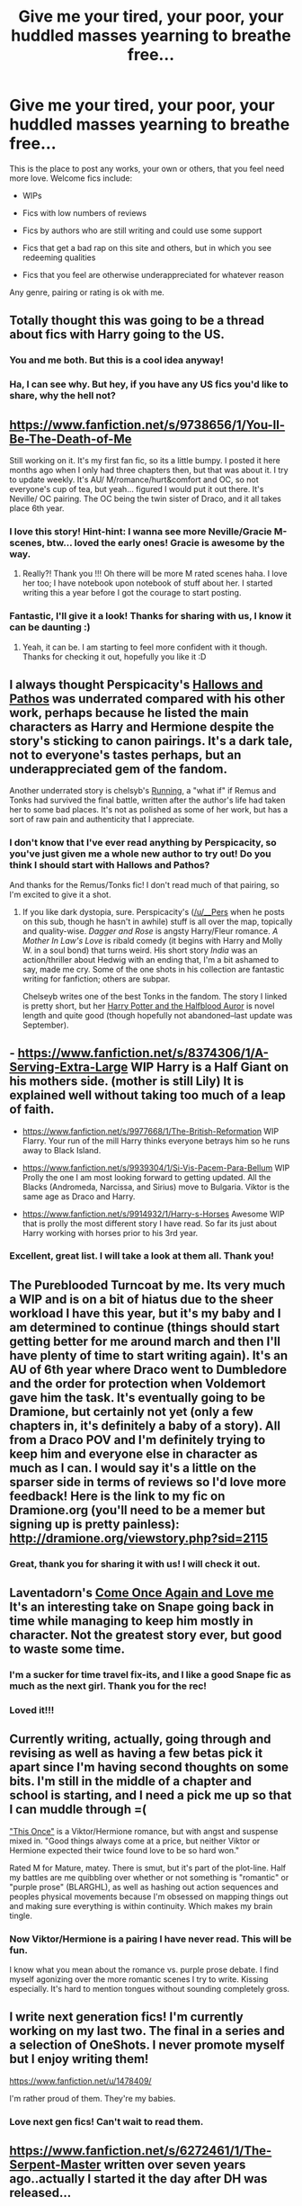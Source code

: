 #+TITLE: Give me your tired, your poor, your huddled masses yearning to breathe free...

* Give me your tired, your poor, your huddled masses yearning to breathe free...
:PROPERTIES:
:Author: practical_cat
:Score: 15
:DateUnix: 1389720356.0
:DateShort: 2014-Jan-14
:END:
This is the place to post any works, your own or others, that you feel need more love. Welcome fics include:

- WIPs

- Fics with low numbers of reviews

- Fics by authors who are still writing and could use some support

- Fics that get a bad rap on this site and others, but in which you see redeeming qualities

- Fics that you feel are otherwise underappreciated for whatever reason

Any genre, pairing or rating is ok with me.


** Totally thought this was going to be a thread about fics with Harry going to the US.
:PROPERTIES:
:Author: denarii
:Score: 19
:DateUnix: 1389722072.0
:DateShort: 2014-Jan-14
:END:

*** You and me both. But this is a cool idea anyway!
:PROPERTIES:
:Author: mandiblebones
:Score: 3
:DateUnix: 1389726504.0
:DateShort: 2014-Jan-14
:END:


*** Ha, I can see why. But hey, if you have any US fics you'd like to share, why the hell not?
:PROPERTIES:
:Author: practical_cat
:Score: 3
:DateUnix: 1389728033.0
:DateShort: 2014-Jan-14
:END:


** [[https://www.fanfiction.net/s/9738656/1/You-ll-Be-The-Death-of-Me]]

Still working on it. It's my first fan fic, so its a little bumpy. I posted it here months ago when I only had three chapters then, but that was about it. I try to update weekly. It's AU/ M/romance/hurt&comfort and OC, so not everyone's cup of tea, but yeah... figured I would put it out there. It's Neville/ OC pairing. The OC being the twin sister of Draco, and it all takes place 6th year.
:PROPERTIES:
:Author: grace644
:Score: 6
:DateUnix: 1389724421.0
:DateShort: 2014-Jan-14
:END:

*** I love this story! Hint-hint: I wanna see more Neville/Gracie M-scenes, btw... loved the early ones! Gracie is awesome by the way.
:PROPERTIES:
:Author: SoulxxBondz
:Score: 3
:DateUnix: 1389752007.0
:DateShort: 2014-Jan-15
:END:

**** Really?! Thank you !!! Oh there will be more M rated scenes haha. I love her too; I have notebook upon notebook of stuff about her. I started writing this a year before I got the courage to start posting.
:PROPERTIES:
:Author: grace644
:Score: 1
:DateUnix: 1389758068.0
:DateShort: 2014-Jan-15
:END:


*** Fantastic, I'll give it a look! Thanks for sharing with us, I know it can be daunting :)
:PROPERTIES:
:Author: practical_cat
:Score: 2
:DateUnix: 1389727985.0
:DateShort: 2014-Jan-14
:END:

**** Yeah, it can be. I am starting to feel more confident with it though. Thanks for checking it out, hopefully you like it :D
:PROPERTIES:
:Author: grace644
:Score: 1
:DateUnix: 1389728301.0
:DateShort: 2014-Jan-14
:END:


** I always thought Perspicacity's [[https://www.fanfiction.net/s/4889913/1/Hallows-and-Pathos][Hallows and Pathos]] was underrated compared with his other work, perhaps because he listed the main characters as Harry and Hermione despite the story's sticking to canon pairings. It's a dark tale, not to everyone's tastes perhaps, but an underappreciated gem of the fandom.

Another underrated story is chelsyb's [[https://www.fanfiction.net/s/7053607/1/Running][Running]], a "what if" if Remus and Tonks had survived the final battle, written after the author's life had taken her to some bad places. It's not as polished as some of her work, but has a sort of raw pain and authenticity that I appreciate.
:PROPERTIES:
:Author: truncation_error
:Score: 4
:DateUnix: 1389795444.0
:DateShort: 2014-Jan-15
:END:

*** I don't know that I've ever read anything by Perspicacity, so you've just given me a whole new author to try out! Do you think I should start with Hallows and Pathos?

And thanks for the Remus/Tonks fic! I don't read much of that pairing, so I'm excited to give it a shot.
:PROPERTIES:
:Author: practical_cat
:Score: 2
:DateUnix: 1389820598.0
:DateShort: 2014-Jan-16
:END:

**** If you like dark dystopia, sure. Perspicacity's ([[/u/__Pers]] when he posts on this sub, though he hasn't in awhile) stuff is all over the map, topically and quality-wise. /Dagger and Rose/ is angsty Harry/Fleur romance. /A Mother In Law's Love/ is ribald comedy (it begins with Harry and Molly W. in a soul bond) that turns weird. His short story /India/ was an action/thriller about Hedwig with an ending that, I'm a bit ashamed to say, made me cry. Some of the one shots in his collection are fantastic writing for fanfiction; others are subpar.

Chelseyb writes one of the best Tonks in the fandom. The story I linked is pretty short, but her [[https://www.fanfiction.net/s/7746111/1/Harry-Potter-the-Halfblood-Auror][Harry Potter and the Halfblood Auror]] is novel length and quite good (though hopefully not abandoned--last update was September).
:PROPERTIES:
:Author: truncation_error
:Score: 2
:DateUnix: 1389870946.0
:DateShort: 2014-Jan-16
:END:


** - [[https://www.fanfiction.net/s/8374306/1/A-Serving-Extra-Large]] WIP Harry is a Half Giant on his mothers side. (mother is still Lily) It is explained well without taking too much of a leap of faith.

- [[https://www.fanfiction.net/s/9977668/1/The-British-Reformation]] WIP Flarry. Your run of the mill Harry thinks everyone betrays him so he runs away to Black Island.

- [[https://www.fanfiction.net/s/9939304/1/Si-Vis-Pacem-Para-Bellum]] WIP Prolly the one I am most looking forward to getting updated. All the Blacks (Andromeda, Narcissa, and Sirius) move to Bulgaria. Viktor is the same age as Draco and Harry.

- [[https://www.fanfiction.net/s/9914932/1/Harry-s-Horses]] Awesome WIP that is prolly the most different story I have read. So far its just about Harry working with horses prior to his 3rd year.
:PROPERTIES:
:Author: commando678
:Score: 3
:DateUnix: 1389743345.0
:DateShort: 2014-Jan-15
:END:

*** Excellent, great list. I will take a look at them all. Thank you!
:PROPERTIES:
:Author: practical_cat
:Score: 1
:DateUnix: 1389820497.0
:DateShort: 2014-Jan-16
:END:


** The Pureblooded Turncoat by me. Its very much a WIP and is on a bit of hiatus due to the sheer workload I have this year, but it's my baby and I am determined to continue (things should start getting better for me around march and then I'll have plenty of time to start writing again). It's an AU of 6th year where Draco went to Dumbledore and the order for protection when Voldemort gave him the task. It's eventually going to be Dramione, but certainly not yet (only a few chapters in, it's definitely a baby of a story). All from a Draco POV and I'm definitely trying to keep him and everyone else in character as much as I can. I would say it's a little on the sparser side in terms of reviews so I'd love more feedback! Here is the link to my fic on Dramione.org (you'll need to be a memer but signing up is pretty painless): [[http://dramione.org/viewstory.php?sid=2115]]
:PROPERTIES:
:Author: Mel966
:Score: 3
:DateUnix: 1389766671.0
:DateShort: 2014-Jan-15
:END:

*** Great, thank you for sharing it with us! I will check it out.
:PROPERTIES:
:Author: practical_cat
:Score: 2
:DateUnix: 1389820737.0
:DateShort: 2014-Jan-16
:END:


** Laventadorn's [[https://www.fanfiction.net/s/7670834/1/Come-Once-Again-and-Love-Me][Come Once Again and Love me]] It's an interesting take on Snape going back in time while managing to keep him mostly in character. Not the greatest story ever, but good to waste some time.
:PROPERTIES:
:Author: buffyficaddict
:Score: 3
:DateUnix: 1389800220.0
:DateShort: 2014-Jan-15
:END:

*** I'm a sucker for time travel fix-its, and I like a good Snape fic as much as the next girl. Thank you for the rec!
:PROPERTIES:
:Author: practical_cat
:Score: 1
:DateUnix: 1389820797.0
:DateShort: 2014-Jan-16
:END:


*** Loved it!!!
:PROPERTIES:
:Author: Korrin85
:Score: 1
:DateUnix: 1389936563.0
:DateShort: 2014-Jan-17
:END:


** Currently writing, actually, going through and revising as well as having a few betas pick it apart since I'm having second thoughts on some bits. I'm still in the middle of a chapter and school is starting, and I need a pick me up so that I can muddle through =(

[[https://www.fanfiction.net/s/7070742/1/This-Once]["This Once"]] is a Viktor/Hermione romance, but with angst and suspense mixed in. "Good things always come at a price, but neither Viktor or Hermione expected their twice found love to be so hard won."

Rated M for Mature, matey. There is smut, but it's part of the plot-line. Half my battles are me quibbling over whether or not something is "romantic" or "purple prose" (BLARGHL), as well as hashing out action sequences and peoples physical movements because I'm obsessed on mapping things out and making sure everything is within continuity. Which makes my brain tingle.
:PROPERTIES:
:Author: Okobo-chan
:Score: 2
:DateUnix: 1389758179.0
:DateShort: 2014-Jan-15
:END:

*** Now Viktor/Hermione is a pairing I have never read. This will be fun.

I know what you mean about the romance vs. purple prose debate. I find myself agonizing over the more romantic scenes I try to write. Kissing especially. It's hard to mention tongues without sounding completely gross.
:PROPERTIES:
:Author: practical_cat
:Score: 1
:DateUnix: 1389820710.0
:DateShort: 2014-Jan-16
:END:


** I write next generation fics! I'm currently working on my last two. The final in a series and a selection of OneShots. I never promote myself but I enjoy writing them!

[[https://www.fanfiction.net/u/1478409/]]

I'm rather proud of them. They're my babies.
:PROPERTIES:
:Author: EmmieeRosee
:Score: 2
:DateUnix: 1389769112.0
:DateShort: 2014-Jan-15
:END:

*** Love next gen fics! Can't wait to read them.
:PROPERTIES:
:Author: practical_cat
:Score: 1
:DateUnix: 1389820754.0
:DateShort: 2014-Jan-16
:END:


** [[https://www.fanfiction.net/s/6272461/1/The-Serpent-Master]] written over seven years ago..actually I started it the day after DH was released...
:PROPERTIES:
:Author: shaun056
:Score: 2
:DateUnix: 1389780085.0
:DateShort: 2014-Jan-15
:END:

*** Awesome, thank you!
:PROPERTIES:
:Author: practical_cat
:Score: 1
:DateUnix: 1389820767.0
:DateShort: 2014-Jan-16
:END:


** This story recently took second place in the HPFanFicFanPoll Awards a few days ago in the Best Drama-Angst category, and I'm surprised to see it has so little reviews on ff.net (42 reviews for five chapters).

It's called Resonare Mortis, and should please all of those who prefer a darker side of fanfiction. The story features the characters Hermione Granger and Severus Snape, but does not pair them romantically in any way. Both are true to canon characterization, and the plot is surprisingly original.

[[https://www.fanfiction.net/s/9565529/1/Resonare-Mortis]]
:PROPERTIES:
:Author: rutterb0
:Score: 2
:DateUnix: 1390012860.0
:DateShort: 2014-Jan-18
:END:


** My one-shot where Harry defeats Death Eaters in a funny way.

[[https://www.fanfiction.net/s/8920125/1/The-Cabinet]]

Thank you for giving me this chance to whore for reviews.
:PROPERTIES:
:Author: deirox
:Score: 2
:DateUnix: 1390722445.0
:DateShort: 2014-Jan-26
:END:


** I like this idea! I get tired of the same old stuff. Here are a couple humorous oneshots with very few reviews that I enjoyed:

[[https://www.fanfiction.net/s/7607648/1/Lenny-Penguins-and-Subtlety][Lenny, Penguins, and Subtlety]] by Caderyn Lux. "Lenny is having a awful day and on this awful day, he ends up crossing path with a strange kid and a stern man who, in a bizarre way, brighten his day considerably."

[[https://www.fanfiction.net/s/9489238/1/Passports-Required][Passports Required]] by 1917farmgirl. "Some travel plans are harder to arrange than others. Written for the House Cup 2013 at HPFF."
:PROPERTIES:
:Author: pallas_athene
:Score: 1
:DateUnix: 1389721097.0
:DateShort: 2014-Jan-14
:END:

*** Excellent! I'll check them out.
:PROPERTIES:
:Author: practical_cat
:Score: 1
:DateUnix: 1389721230.0
:DateShort: 2014-Jan-14
:END:


** [[https://www.fanfiction.net/s/9855722/1/String-Theory][String Theory]]

It's my try at an OC fic. Just a way to fiddle with bits of canon and have some fun. Each year will be more and more divergent from the books and written with an eye toward a specific genre. First year, for instance, is a more proactive heist plot. Eventually I hope to go deep into the formation of Hogwarts and address whether or not Herpo the Foul's horcrux was ever destroyed.

I understand the stigma against OC-centric stories, and if you don't want to read fine by me, just thought I'd put it out there for people to check out.
:PROPERTIES:
:Author: gorgonfish
:Score: 1
:DateUnix: 1389902232.0
:DateShort: 2014-Jan-16
:END:

*** I really like your ideas, and I'd like to thoroughly review your chapters. If you can pm me with a Google Doc copy I can do that for you.
:PROPERTIES:
:Author: delmarria
:Score: 1
:DateUnix: 1390037689.0
:DateShort: 2014-Jan-18
:END:

**** Sent it! :)
:PROPERTIES:
:Author: gorgonfish
:Score: 1
:DateUnix: 1390088953.0
:DateShort: 2014-Jan-19
:END:


** [[https://www.fanfiction.net/s/10056390/1/Diving-Deeper]]

Diving Deeper is a SB/HP WIP about Harry finding out who he is, and how he can achieve his goals.
:PROPERTIES:
:Score: 1
:DateUnix: 1390786239.0
:DateShort: 2014-Jan-27
:END:


** [deleted]
:PROPERTIES:
:Score: 1
:DateUnix: 1389743314.0
:DateShort: 2014-Jan-15
:END:

*** Awesome, thanks for posting!
:PROPERTIES:
:Author: practical_cat
:Score: 1
:DateUnix: 1389820619.0
:DateShort: 2014-Jan-16
:END:
